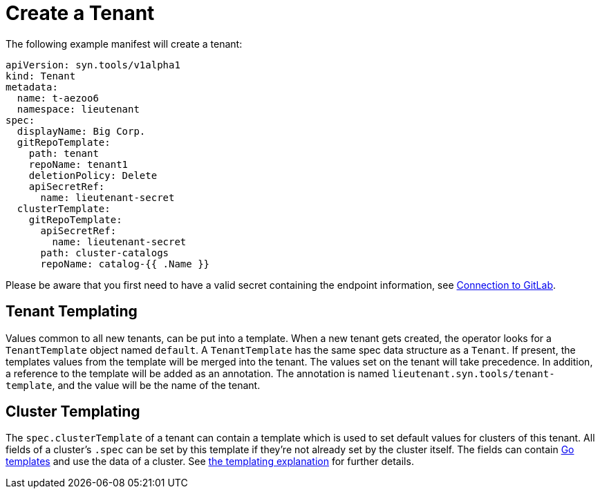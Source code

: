 = Create a Tenant

The following example manifest will create a tenant:

[source,yaml]
....
apiVersion: syn.tools/v1alpha1
kind: Tenant
metadata:
  name: t-aezoo6
  namespace: lieutenant
spec:
  displayName: Big Corp.
  gitRepoTemplate:
    path: tenant
    repoName: tenant1
    deletionPolicy: Delete
    apiSecretRef:
      name: lieutenant-secret
  clusterTemplate:
    gitRepoTemplate:
      apiSecretRef:
        name: lieutenant-secret
      path: cluster-catalogs
      repoName: catalog-{{ .Name }}
....

Please be aware that you first need to have a valid secret containing the endpoint information, see xref:how-tos/gitlab-connection.adoc[Connection to GitLab].

== Tenant Templating

Values common to all new tenants, can be put into a template.
When a new tenant gets created, the operator looks for a
`TenantTemplate` object named `default`.
A `TenantTemplate` has the same spec data structure as a `Tenant`.
If present, the templates values from the template will be merged into the tenant.
The values set on the tenant will take precedence.
In addition, a reference to the template will be added as an annotation.
The annotation is named `lieutenant.syn.tools/tenant-template`, and the value will be the name of the tenant.

== Cluster Templating

The `spec.clusterTemplate` of a tenant can contain a template which is used to set default values for clusters of this tenant.
All fields of a cluster's `.spec` can be set by this template if they're not already set by the cluster itself.
The fields can contain https://golang.org/pkg/text/template[Go templates] and use the data of a cluster.
See xref:explanations/templating.adoc[the templating explanation] for further details.
